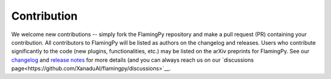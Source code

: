 Contribution
============

We welcome new contributions -- simply fork the FlamingPy repository and make a pull request (PR) containing your contribution. All contributors to FlamingPy will be listed as authors on the changelog and releases. Users who contribute significantly to the code (new plugins, functionalities, etc.) may be listed on the arXiv preprints for FlamingPy. See our `changelog <https://github.com/XanaduAI/flamingpy/.github/CHANGELOG.md>`__ and `release notes <https://github.com/XanaduAI/flamingpy/releases>`__ for more details (and you can always reach us on our `discussions page<https://github.com/XanaduAI/flamingpy/discussions>`__.